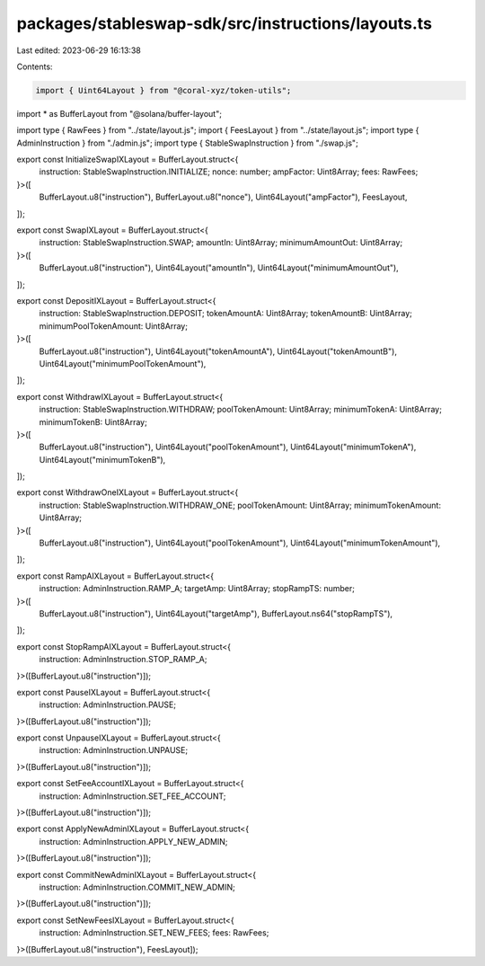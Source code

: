 packages/stableswap-sdk/src/instructions/layouts.ts
===================================================

Last edited: 2023-06-29 16:13:38

Contents:

.. code-block:: ts

    import { Uint64Layout } from "@coral-xyz/token-utils";
import * as BufferLayout from "@solana/buffer-layout";

import type { RawFees } from "../state/layout.js";
import { FeesLayout } from "../state/layout.js";
import type { AdminInstruction } from "./admin.js";
import type { StableSwapInstruction } from "./swap.js";

export const InitializeSwapIXLayout = BufferLayout.struct<{
  instruction: StableSwapInstruction.INITIALIZE;
  nonce: number;
  ampFactor: Uint8Array;
  fees: RawFees;
}>([
  BufferLayout.u8("instruction"),
  BufferLayout.u8("nonce"),
  Uint64Layout("ampFactor"),
  FeesLayout,
]);

export const SwapIXLayout = BufferLayout.struct<{
  instruction: StableSwapInstruction.SWAP;
  amountIn: Uint8Array;
  minimumAmountOut: Uint8Array;
}>([
  BufferLayout.u8("instruction"),
  Uint64Layout("amountIn"),
  Uint64Layout("minimumAmountOut"),
]);

export const DepositIXLayout = BufferLayout.struct<{
  instruction: StableSwapInstruction.DEPOSIT;
  tokenAmountA: Uint8Array;
  tokenAmountB: Uint8Array;
  minimumPoolTokenAmount: Uint8Array;
}>([
  BufferLayout.u8("instruction"),
  Uint64Layout("tokenAmountA"),
  Uint64Layout("tokenAmountB"),
  Uint64Layout("minimumPoolTokenAmount"),
]);

export const WithdrawIXLayout = BufferLayout.struct<{
  instruction: StableSwapInstruction.WITHDRAW;
  poolTokenAmount: Uint8Array;
  minimumTokenA: Uint8Array;
  minimumTokenB: Uint8Array;
}>([
  BufferLayout.u8("instruction"),
  Uint64Layout("poolTokenAmount"),
  Uint64Layout("minimumTokenA"),
  Uint64Layout("minimumTokenB"),
]);

export const WithdrawOneIXLayout = BufferLayout.struct<{
  instruction: StableSwapInstruction.WITHDRAW_ONE;
  poolTokenAmount: Uint8Array;
  minimumTokenAmount: Uint8Array;
}>([
  BufferLayout.u8("instruction"),
  Uint64Layout("poolTokenAmount"),
  Uint64Layout("minimumTokenAmount"),
]);

export const RampAIXLayout = BufferLayout.struct<{
  instruction: AdminInstruction.RAMP_A;
  targetAmp: Uint8Array;
  stopRampTS: number;
}>([
  BufferLayout.u8("instruction"),
  Uint64Layout("targetAmp"),
  BufferLayout.ns64("stopRampTS"),
]);

export const StopRampAIXLayout = BufferLayout.struct<{
  instruction: AdminInstruction.STOP_RAMP_A;
}>([BufferLayout.u8("instruction")]);

export const PauseIXLayout = BufferLayout.struct<{
  instruction: AdminInstruction.PAUSE;
}>([BufferLayout.u8("instruction")]);

export const UnpauseIXLayout = BufferLayout.struct<{
  instruction: AdminInstruction.UNPAUSE;
}>([BufferLayout.u8("instruction")]);

export const SetFeeAccountIXLayout = BufferLayout.struct<{
  instruction: AdminInstruction.SET_FEE_ACCOUNT;
}>([BufferLayout.u8("instruction")]);

export const ApplyNewAdminIXLayout = BufferLayout.struct<{
  instruction: AdminInstruction.APPLY_NEW_ADMIN;
}>([BufferLayout.u8("instruction")]);

export const CommitNewAdminIXLayout = BufferLayout.struct<{
  instruction: AdminInstruction.COMMIT_NEW_ADMIN;
}>([BufferLayout.u8("instruction")]);

export const SetNewFeesIXLayout = BufferLayout.struct<{
  instruction: AdminInstruction.SET_NEW_FEES;
  fees: RawFees;
}>([BufferLayout.u8("instruction"), FeesLayout]);


